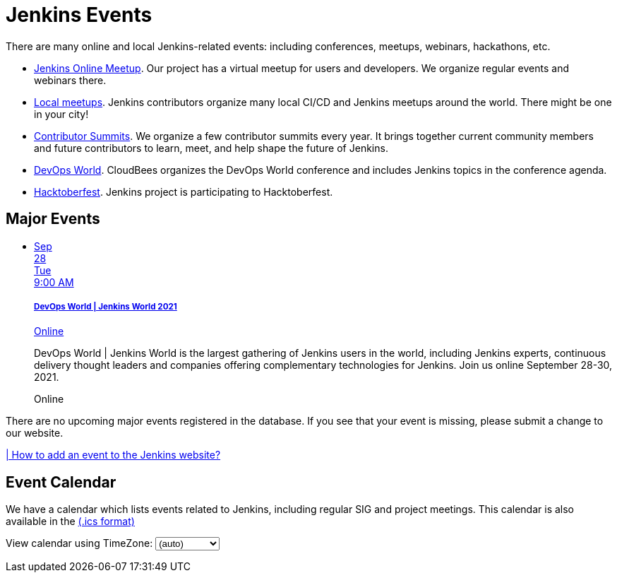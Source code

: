 = Jenkins Events

There are many online and local Jenkins-related events: including conferences, meetups, webinars, hackathons, etc.

* xref:online-meetup:index.adoc[Jenkins Online Meetup]. Our project has a virtual meetup for users and developers. We organize regular events and webinars there.
* xref:projects:jam:index.adoc[Local meetups]. Jenkins contributors organize many local CI/CD and Jenkins meetups around the world. There might be one in your city!
* xref:contributor-summit:index.adoc[Contributor Summits]. We organize a few contributor summits every year. It brings together current community members and future contributors to learn, meet, and help shape the future of Jenkins.
* xref:devops-world:index.adoc[DevOps World]. CloudBees organizes the DevOps World conference and includes Jenkins topics in the conference agenda.
* xref:hacktoberfest:index.adoc[Hacktoberfest]. Jenkins project is participating to Hacktoberfest.

== Major Events

++++
<script src="https://cdnjs.cloudflare.com/ajax/libs/haml-js/0.4.0/haml.min.js"></script>

<script type="text/javascript">
//   const hamlCode = `.row
// - # Sort by the date defined for each of the events
// - now = Time.now.utc
// - no_events = true
// - site.events.keys.each do |name|
// - data = site.events[name]
// - raise ArgumentError.new("No 'date' specified: #{name}")  unless data.date
// - raise ArgumentError.new("No 'title' specified: #{name}") unless data.title
// - raise ArgumentError.new("No 'link' specified: #{name}") unless data.link
// - data.event_time = Time.parse(data.date)
// - site.events.keys.sort { |x,y| site.events[x].event_time <=> site.events[y].event_time }.each do |name|
// - data = site.events[name]
// - event_time = data.event_time
// - next unless event_time > now
// - no_events = false
// - raise ArgumentError.new("No 'location' specified: #{name}") unless data.location

// .col-md-3.text-center
//   %ul.ji-item-list
//     %li.post.event.floating
//       %a.body{href: data.link, target: '_blank', rel: 'noreferrer noopener'}
//         .header.time
//           .date-time
//             .date
//               .month
//                 = event_time.strftime('%b')
//               .day
//                 = event_time.strftime('%-d')
//               .dow
//                 = event_time.strftime('%a')
//             .time
//               = event_time.strftime('%l:%M %P')
//         %h5.title
//           = data.title
//         = data.location
//       %p.teaser.collapsed{onclick: "this.classList.toggle('collapsed')"}
//         = data.raw_content
//         .more
//       .attrs
// - if no_events
// %p
//   There are no upcoming major events registered in the database.
//   If you see that your event is missing, please submit a change to our website.
// %p
//   %a.body{href: 'https://github.com/jenkins-infra/jenkins.io/blob/master/CONTRIBUTING.adoc#adding-an-event', target: '_blank', rel: 'noreferrer noopener'}
//     | How to add an event to the Jenkins website?`;
//
//   const htmlCode = Haml.render(hamlCode);
// document.body.innerHTML = htmlCode;
</script>
<div class="col-md-3 text-center">
    <ul class="ji-item-list">
        <li class="post event floating">
        <a class="body" href="https://www.devopsworldjenkins.com/" target="_blank" rel="noreferrer noopener">
            <div class="header time">
            <div class="date-time">
                <div class="date">
                <div class="month">Sep</div>
                <div class="day">28</div>
                <div class="dow">Tue</div>
                </div>
                <div class="time">9:00 AM</div>
            </div>
            </div>
            <h5 class="title">DevOps World | Jenkins World 2021</h5>
            Online
        </a>
        <p class="teaser collapsed" onclick="this.classList.toggle('collapsed')">
            DevOps World | Jenkins World is the largest gathering of Jenkins users in the world, including Jenkins experts, continuous delivery thought leaders and companies offering complementary technologies for Jenkins. Join us online September 28-30, 2021.
            <div class="more"></div>
        </p>
        <div class="attrs">
            <span class="location">Online</span>
        </div>
        </li>
    </ul>
</div>
<div>
    <p>
        There are no upcoming major events registered in the database.
        If you see that your event is missing, please submit a change to our website.
    </p>
    <p>
        <a href="https://github.com/jenkins-infra/jenkins.io/blob/master/CONTRIBUTING.adoc#adding-an-event" target="_blank" rel="noreferrer noopener">| How to add an event to the Jenkins website?</a>
    </p>
</div>
++++

== Event Calendar
We have a calendar which lists events related to Jenkins, including regular SIG and project meetings. This calendar is also available in the https://calendar.google.com/calendar/ical/4ss12f0mqr3tbp1t2fe369slf4%40group.calendar.google.com/public/basic.ics[(.ics format)]

++++
<!-- Using JSTZ time zone detection library -->
<script type="text/javascript" src="https://cdnjs.cloudflare.com/ajax/libs/jstimezonedetect/1.0.7/jstz.min.js"></script>

<script type="text/javascript">
  const jstz = require('jstz');
  const deviceTimeZone = jstz.determine().name();
  const calendarSrc = 'https://calendar.google.com/calendar/b/1/embed'
      + '?showCalendars=0&amp;height=600&amp;wkst=1&amp;bgcolor=%23FFFFFF&amp;mode=WEEK'
      + '&amp;src=4ss12f0mqr3tbp1t2fe369slf4%40group.calendar.google.com&amp;color=%2329527A'
      + '&amp;ctz='
  const calendarSrcPrefix = '<iframe src="' + calendarSrc;
  const calendarSrcSuffix = '" style="border:0;overflow:hidden;" width="1024" height="600" scrolling="no"></iframe>';

  function set_calendar(timezone) {
    timezone = timezone || deviceTimeZone;
    document.getElementById('calendar-container').innerHTML = calendarSrcPrefix + encodeURIComponent(timezone) + calendarSrcSuffix;
  }

  $(function () {
    set_calendar();
  });
</script>

<div class="row">
    <div class="col">
        <!-- The following div's innerHTML will be overwritten with the-->
        <!-- calendar iframe set to the appropriate time zone. -->
        <div id="calendar-container"></div>
        <p>
            View calendar using TimeZone:
            <select id="selected_timezone" onchange="set_calendar(this.value)">
                <option value="">(auto)</option>
                <option value="GMT">GMT</option>
                <option value="CET">CET</option>
                <option value="America/New_York">US Eastern</option>
                <option value="America/Los_Angeles">US Pacific</option>
                <option value="Asia/Tokyo">Tokyo</option>
                <option value="Asia/Shanghai">Shanghai</option>
            </select>
        </p>
    </div>
</div>
++++
